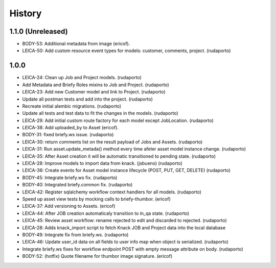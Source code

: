 =======
History
=======

1.1.0 (Unreleased)
------------------

* BODY-53: Additional metadata from image (ericof).
* LEICA-50: Add custom resource event types for models: customer, comments, project. (rudaporto)

1.0.0
-----

* LEICA-24: Clean up Job and Project models. (rudaporto)
* Add Metadata and Briefy Roles mixins to Job and Project. (rudaporto)
* LEICA-23: Add new Customer model and link to Project. (rudaporto)
* Update all postman tests and add into the project. (rudaporto)
* Recreate initial alembic migrations. (rudaporto)
* Update all tests and test data to fit the changes in the models. (rudaporto)
* LEICA-29: Add initial custom route factory for each model except JobLocation. (rudaporto)
* LEICA-38: Add uploaded_by to Asset (ericof).
* BODY-31: fixed briefy.ws issue. (rudaporto)
* LEICA-30: return comments list on the result payload of Jobs and Assets. (rudaporto)
* LEICA-31: Run asset.update_metada() method every time afeter asset model instance change. (rudaporto)
* LEICA-35: After Asset creation it will be automatic transitioned to pending state. (rudaporto)
* LEICA-28: Improve models to import data from knack. (jsbueno) (rudaporto)
* LEICA-36: Create events for Asset model instance lifecycle (POST, PUT, GET, DELETE) (rudaporto)
* BODY-45: Integrate briefy.ws fix. (rudaporto)
* BODY-40: Integrated briefy.common fix. (rudaporto)
* LEICA-42: Register sqlalchemy workflow context handlers for all models. (rudaporto)
* Speed up asset view tests by mocking calls to briefy-thumbor. (ericof)
* LEICA-37: Add versioning to Assets. (ericof)
* LEICA-44: After JOB creation automaticaly transition to in_qa state. (rudaporto)
* LEICA-45: Review asset workflow: rename rejected to edit and discarded to rejected. (rudaporto)
* LEICA-28: Adds knack_import script to fetch Knack JOB and Project data into the local database
* BODY-49: Integrate fix from briefy.ws. (rudaporto)
* LEICA-46: Update user_id data on all fields to user info map when object is serialized. (rudaporto)
* Integrate briefy.ws fixes for workflow endpoint POST with empty message attribute on body. (rudaporto)
* BODY-52: (hotfix) Quote filename for thumbor image signature. (ericof)

